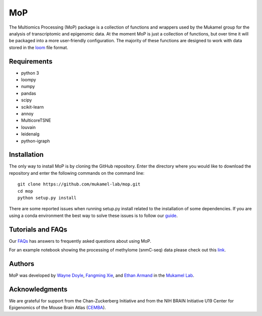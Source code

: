 MoP
================

The Multiomics Processing (MoP) package is a collection of functions and wrappers
used by the Mukamel group for the analysis of transcriptomic and epigenomic data. At the
moment MoP is just a collection of functions, but over time it will be packaged into a more
user-friendly configuration. The majority of these functions are designed to work with
data stored in the `loom <http://loompy.org/>`_ file format.

Requirements
------------
* python 3
* loompy
* numpy
* pandas
* scipy
* scikit-learn
* annoy
* MulticoreTSNE
* louvain
* leidenalg
* python-igraph

Installation
------------
The only way to install MoP is by cloning the GitHub repository. Enter the directory
where you would like to download the repository and enter the following commands on
the command line::

    git clone https://github.com/mukamel-lab/mop.git
    cd mop
    python setup.py install

There are some reported issues when running setup.py install related to the installation
of some dependencies. If you are using a conda environment the best way to solve these
issues is to follow our `guide <docs/mop_conda_guide.rst>`_.

Tutorials and FAQs
--------------------
Our `FAQs <docs/faqs.rst>`_ has answers to frequently asked questions about using MoP.

For an example notebook showing the processing of methylome (snmC-seq) data please check out
this `link <docs/process_snmc_example.ipynb>`_.

Authors
-------
MoP was developed by `Wayne Doyle <widoyle@ucsd.edu>`_, `Fangming Xie <f7xie@ucsd.edu>`_,
and `Ethan Armand <earmand@ucsd.edu>`_ in the `Mukamel Lab <https://brainome.ucsd.edu/>`_.


Acknowledgments
----------------
We are grateful for support from the Chan-Zuckerberg Initiative and from the NIH
BRAIN Initiative U19 Center for Epigenomics of the Mouse Brain Atlas
(`CEMBA <https://biccn.org/teams/u19-ecker/>`_).

